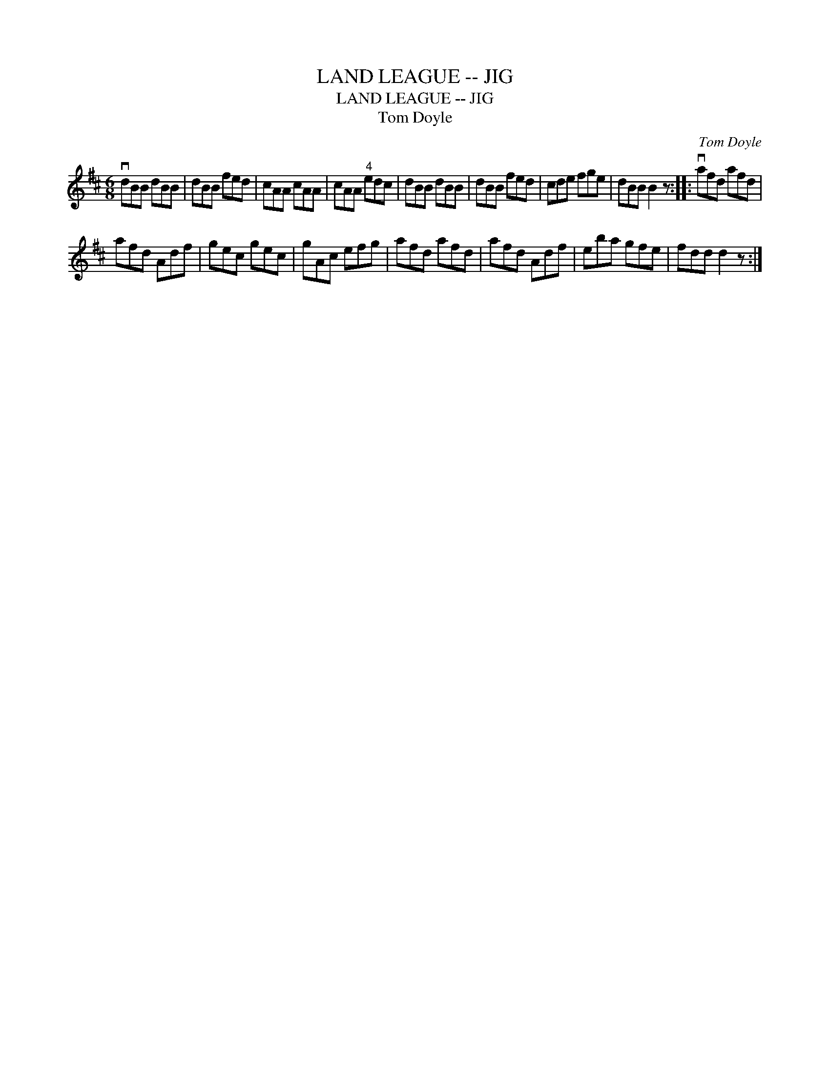 X:1
T:LAND LEAGUE -- JIG
T:LAND LEAGUE -- JIG
T:Tom Doyle
C:Tom Doyle
L:1/8
M:6/8
K:D
V:1 treble 
V:1
 vdBB dBB | dBB fed | cAA cAA | cAA"^4" edc | dBB dBB | dBB fed | cde fge | dBB B2 z :: vafd afd | %9
 afd Adf | gec gec | gAc efg | afd afd | afd Adf | eba gfe | fdd d2 z :| %16

